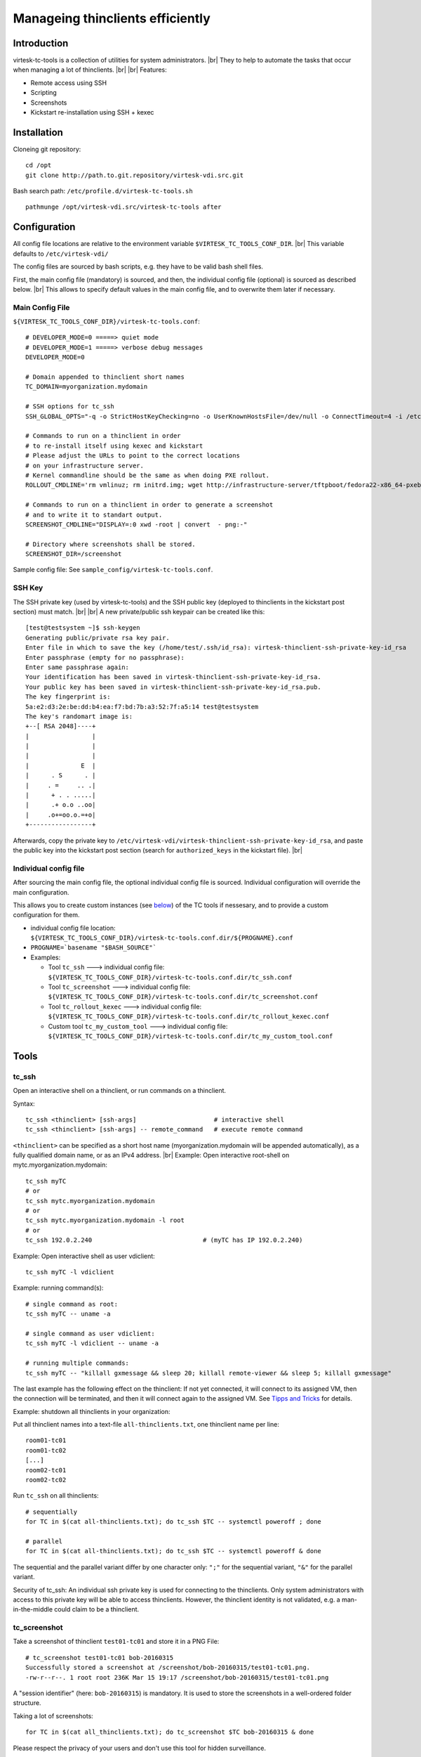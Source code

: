 .. |br| raw:: html

   <br />

Manageing thinclients efficiently
===============================================


Introduction
------------

virtesk-tc-tools is a collection of utilities for system administrators. |br|
They to help to automate the tasks that occur when managing a lot of thinclients. |br|
|br|
Features:

-  Remote access using SSH
-  Scripting
-  Screenshots
-  Kickstart re-installation using SSH + kexec

Installation
------------

Cloneing git repository:

::

    cd /opt
    git clone http://path.to.git.repository/virtesk-vdi.src.git

.. raw:: html

   <!---
   FIXME: git path above
   -->

Bash search path: ``/etc/profile.d/virtesk-tc-tools.sh``

::

    pathmunge /opt/virtesk-vdi.src/virtesk-tc-tools after

Configuration
-------------

All config file locations are relative to the environment variable ``$VIRTESK_TC_TOOLS_CONF_DIR``. |br|
This variable defaults to ``/etc/virtesk-vdi/``

The config files are sourced by bash scripts, e.g. they have to be valid
bash shell files.

First, the main config file (mandatory) is sourced, and then, the individual config file (optional) is sourced as described below. |br|
This allows to specify default values in the main config file, and to overwrite them later if necessary.

Main Config File
~~~~~~~~~~~~~~~~

``${VIRTESK_TC_TOOLS_CONF_DIR}/virtesk-tc-tools.conf``:

::

    # DEVELOPER_MODE=0 =====> quiet mode
    # DEVELOPER_MODE=1 =====> verbose debug messages
    DEVELOPER_MODE=0

    # Domain appended to thinclient short names
    TC_DOMAIN=myorganization.mydomain

    # SSH options for tc_ssh
    SSH_GLOBAL_OPTS="-q -o StrictHostKeyChecking=no -o UserKnownHostsFile=/dev/null -o ConnectTimeout=4 -i /etc/virtesk-vdi/virtesk-thinclient-ssh-private-key-id_rsa"

    # Commands to run on a thinclient in order
    # to re-install itself using kexec and kickstart
    # Please adjust the URLs to point to the correct locations
    # on your infrastructure server.
    # Kernel commandline should be the same as when doing PXE rollout.
    ROLLOUT_CMDLINE='rm vmlinuz; rm initrd.img; wget http://infrastructure-server/tftpboot/fedora22-x86_64-pxeboot/vmlinuz; wget http://infrastructure-server/tftpboot/fedora22-x86_64-pxeboot/initrd.img; kexec -l vmlinuz --initrd=initrd.img --reset-vga --append="net.ifnames=0 enforcing=0 inst.ks=http://infrastructure-server/mirror/private/thinclients/kickstart/tc_rollout.ks"; shutdown -r now'

    # Commands to run on a thinclient in order to generate a screenshot
    # and to write it to standart output.
    SCREENSHOT_CMDLINE="DISPLAY=:0 xwd -root | convert  - png:-"

    # Directory where screenshots shall be stored.
    SCREENSHOT_DIR=/screenshot

Sample config file: See ``sample_config/virtesk-tc-tools.conf``.

SSH Key
~~~~~~~

The SSH private key (used by virtesk-tc-tools) and the SSH public key (deployed to thinclients in the kickstart post section) must match. |br|
|br|
A new private/public ssh keypair can be created like this:

::

    [test@testsystem ~]$ ssh-keygen
    Generating public/private rsa key pair.
    Enter file in which to save the key (/home/test/.ssh/id_rsa): virtesk-thinclient-ssh-private-key-id_rsa
    Enter passphrase (empty for no passphrase): 
    Enter same passphrase again: 
    Your identification has been saved in virtesk-thinclient-ssh-private-key-id_rsa.
    Your public key has been saved in virtesk-thinclient-ssh-private-key-id_rsa.pub.
    The key fingerprint is:
    5a:e2:d3:2e:be:dd:b4:ea:f7:bd:7b:a3:52:7f:a5:14 test@testsystem
    The key's randomart image is:
    +--[ RSA 2048]----+
    |                 |
    |                 |
    |                 |
    |              E  |
    |      . S      . |
    |     . =     .. .|
    |      + . . .....|
    |      .+ o.o ..oo|
    |     .o+=oo.o.=+o|
    +-----------------+

Afterwards, copy the private key to ``/etc/virtesk-vdi/virtesk-thinclient-ssh-private-key-id_rsa``, 
and paste the public key into the kickstart post section (search for ``authorized_keys`` in the kickstart file). |br|


Individual config file
~~~~~~~~~~~~~~~~~~~~~~

After sourcing the main config file, the optional individual config file is sourced. Individual configuration will override the main configuration.

This allows you to create custom instances (see
`below <#custom-tool-instances>`__) of the TC tools if nessesary, and to
provide a custom configuration for them.

-  individual config file location:
   ``${VIRTESK_TC_TOOLS_CONF_DIR}/virtesk-tc-tools.conf.dir/${PROGNAME}.conf``
-  ``PROGNAME=`basename "$BASH_SOURCE"```
-  Examples:

   -  Tool ``tc_ssh`` ---> individual config file:
      ``${VIRTESK_TC_TOOLS_CONF_DIR}/virtesk-tc-tools.conf.dir/tc_ssh.conf``
   -  Tool ``tc_screenshot`` ---> individual config file:
      ``${VIRTESK_TC_TOOLS_CONF_DIR}/virtesk-tc-tools.conf.dir/tc_screenshot.conf``
   -  Tool ``tc_rollout_kexec`` ---> individual config file:
      ``${VIRTESK_TC_TOOLS_CONF_DIR}/virtesk-tc-tools.conf.dir/tc_rollout_kexec.conf``
   -  Custom tool ``tc_my_custom_tool`` ---> individual config file:
      ``${VIRTESK_TC_TOOLS_CONF_DIR}/virtesk-tc-tools.conf.dir/tc_my_custom_tool.conf``

Tools
-----

tc\_ssh
~~~~~~~

Open an interactive shell on a thinclient, or run commands on a thinclient.

Syntax:

::

    tc_ssh <thinclient> [ssh-args]                     # interactive shell
    tc_ssh <thinclient> [ssh-args] -- remote_command   # execute remote command

``<thinclient>`` can be specified as a short host name (myorganization.mydomain will be appended automatically), as a fully qualified domain name, or as an IPv4 address. |br|
Example: Open interactive root-shell on mytc.myorganization.mydomain:

::

    tc_ssh myTC                               
    # or
    tc_ssh mytc.myorganization.mydomain
    # or
    tc_ssh mytc.myorganization.mydomain -l root
    # or
    tc_ssh 192.0.2.240                              # (myTC has IP 192.0.2.240)

Example: Open interactive shell as user vdiclient:

::

    tc_ssh myTC -l vdiclient 

Example: running command(s):

::

    # single command as root:
    tc_ssh myTC -- uname -a

    # single command as user vdiclient:
    tc_ssh myTC -l vdiclient -- uname -a

    # running multiple commands:
    tc_ssh myTC -- "killall gxmessage && sleep 20; killall remote-viewer && sleep 5; killall gxmessage"

The last example has the following effect on the thinclient: If not yet
connected, it will connect to its assigned VM, then the connection will
be terminated, and then it will connect again to the assigned VM. See
`Tipps and Tricks <#manageing-thinclients-tipps-and-tricks>`__ for
details.

Example: shutdown all thinclients in your organization:

Put all thinclient names into a text-file ``all-thinclients.txt``, one
thinclient name per line:

::

    room01-tc01
    room01-tc02
    [...]
    room02-tc01
    room02-tc02

Run ``tc_ssh`` on all thinclients:

::

    # sequentially
    for TC in $(cat all-thinclients.txt); do tc_ssh $TC -- systemctl poweroff ; done

    # parallel
    for TC in $(cat all-thinclients.txt); do tc_ssh $TC -- systemctl poweroff & done

The sequential and the parallel variant differ by one character only:
``";"`` for the sequential variant, ``"&"`` for the parallel variant.

Security of tc\_ssh: An individual ssh private key is used for
connecting to the thinclients. Only system administrators with access to
this private key will be able to access thinclients. However, the
thinclient identity is not validated, e.g. a man-in-the-middle could
claim to be a thinclient.

tc\_screenshot
~~~~~~~~~~~~~~

Take a screenshot of thinclient ``test01-tc01`` and store it in a PNG
File:

::

    # tc_screenshot test01-tc01 bob-20160315
    Successfully stored a screenshot at /screenshot/bob-20160315/test01-tc01.png.
    -rw-r--r--. 1 root root 236K Mar 15 19:17 /screenshot/bob-20160315/test01-tc01.png

A "session identifier" (here: ``bob-20160315``) is mandatory. It is used to store the screenshots in a well-ordered folder structure.

Taking a lot of screenshots:

::

    for TC in $(cat all_thinclients.txt); do tc_screenshot $TC bob-20160315 & done

Please respect the privacy of your users and don't use this tool for
hidden surveillance.

Screenshots are a valuable tool for quality control: You just deployed a
few hundreds thinclients and you do wanna make sure that every
thinclient is operating correctly. Simply make a screenshot of all of
them. Image viewers like gwenview can display thumbnails of a few
hundreds images at once, and this overview is great for identifying
thinclients with problems.

Diagnostics using thumbnails of alot of TC screenshots:

-  Windows login screen

   -  Thinclient is fine and it is connected to a VM.

-  Gray screen ===> This is the TC user interface.

   -  Try to connect, or reboot the TC.
   -  If the problem persists, inspect logs of virtesk-tc-connectspice.

-  Error / image size is 0 ===> Thinclient is off, so no screenshot
   could be taken.
-  Image resolution wrong, low resolution like 1024x768 ===>

   -  Check monitor cabling
   -  Control xrandr output (using support button on TC)

-  Image resolution correct, but image out of focus ===>

   -  Automatic resolution adjustion using spice-agent didn't work.
   -  This is quite common with freshly deployed windows 7 VMs.
   -  Fix: any of the 3 methods below should help:

      -  fullscreen --> windowed mode --> fullscreen (pressing shift-f11
         twice).
      -  Disconnect and connect again.
      -  Restart thinclient.

   -  If it is a linux VM: The window manager inside the VM needs to
      react to spice resize events. So far only mutter (window manager
      used by GNOME) implements this.

tc\_rollout\_kexec
~~~~~~~~~~~~~~~~~~

Re-Install a thinclient.

Kickstarting a thinclient is so fast that there is no need for a
thinclient upgrade procedure. Instead, we simply re-install thinclients
whenever there is a change to configuration or to
virtesk-tc-connectspice. But we don't want to touch every thinclient by
hand. This tool makes re-installation really easy:

#. make sure TC is running
#. ``tc_rollout_kexec <TC>``

Background: This tools connect to the thinclient and then downloads
kernel/initrd of the fedora installer using http. Then, kexec is used to
load the new kernel/initrd over the running kernel.

Custom tool instances
---------------------

It is often useful to have multiple instances of a tool, each with their
own configuration.

Example situation: You have two kickstart files (The normal one,
``tc_rollout.ks`` and a custom one, ``tc_custom_rollout.ks``). We create
a second rollout tool instance and call it ``tc_custom_rollout``. This
can be done by simply creating a symlink:

::

    ln -s /opt/virtesk-vdi.src/virtesk-tc-tools/tc_rollout_kexec /usr/local/bin/tc_custom_rollout

Now, we can provide a custom configuration in the individual config
file, in
``/etc/virtesk-vdi/virtesk-tc-tools.conf.dir/tc_custom_rollout.conf``:

::

    ROLLOUT_CMDLINE='rm vmlinuz; rm initrd.img; wget http://infrastructure-server/tftpboot/fedora22-x86_64-pxeboot/vmlinuz; wget http://infrastructure-server/tftpboot/fedora22-x86_64-pxeboot/initrd.img; kexec -l vmlinuz --initrd=initrd.img --reset-vga --append="net.ifnames=0 enforcing=0 inst.ks=http://infrastructure-server/mirror/private/thinclients/kickstart/tc_custom_rollout.ks"; shutdown -r now'

The only config change is the name of the kickstart file.

Now we can use our new tool exacly like the normal tool:

::

    tc_custom_rollout test01-tc01

Manageing Thinclients: Tipps and Tricks
---------------------------------------

The following commands are to be run on a TC, using tc\_ssh.

Connect to assigned VM
~~~~~~~~~~~~~~~~~~~~~~

::

    killall gxmessage

If the TC GUI (based on gxmessage) is shown, then this command
terminates the GUI and virtesk-tc-connectspice connects again, that is
it connects to postgres database to determine the assigned VM, it
connects to ovirt manager using REST API to get spice connection
parameters, and then passes them to remote-viewer to initiate a new
spice connection.

If the TC is already connected to a VM, nothing happens.

Disconnect from the VM
~~~~~~~~~~~~~~~~~~~~~~

::

    killall remote-viewer

If remote-viewer is running (that is, the TC is connected), then this
command forces the TC to disconnect. If the TC is not connected, nothing
happens.

Shutdown / Reboot
~~~~~~~~~~~~~~~~~

::

    sudo systemctl poweroff
    sudo systemctl reboot

Initiates a TC shutdown / restart.

X11 Programs
~~~~~~~~~~~~

Create a screenshot:

::

    tc_ssh myTC -l vdiclient -- "DISPLAY=:0 xwd -root | convert  - png:-" > screenshot.png

Run a terminal:

::

    tc_ssh myTC -l vdiclient -- "DISPLAY=:0 xterm &" 

For Developers
~~~~~~~~~~~~~~

Restart X11 + virtesk-tc-connectspice:

::

    tc_ssh myTC -- "systemctl restart lxdm" 

Simulate a network error (or network delay) during startup:

::

    tc_ssh myTC -- "systemctl restart lxdm; iptables -A OUTPUT -p udp -j DROP; sleep 6; iptables -D OUTPUT -p udp -j DROP"

